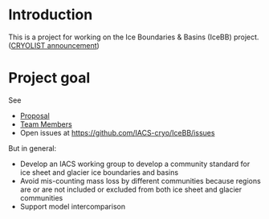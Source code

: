 
* Introduction

This is a project for working on the Ice Boundaries & Basins (IceBB) project. ([[https://lists.cryolist.org/pipermail/cryolist/2022-November/008094.html][CRYOLIST announcement]])

* Project goal

See
+ [[https://docs.google.com/document/d/1992Do27xRoYVDwOpMveWVGILJSPJr0-BhpqDxpsfvck/edit?usp=sharing][Proposal]]
+ [[https://docs.google.com/spreadsheets/d/18DBHRbEAuquOqChHN2GqUR2uPKpW7D1Y-IBqMPM6TtM/edit?usp=sharing][Team Members]]
+ Open issues at https://github.com/IACS-cryo/IceBB/issues

But in general:  
+ Develop an IACS working group to develop a community standard for ice sheet and glacier ice boundaries and basins
+ Avoid mis-counting mass loss by different communities because regions are or are not included or excluded from both ice sheet and glacier communities
+ Support model intercomparison
